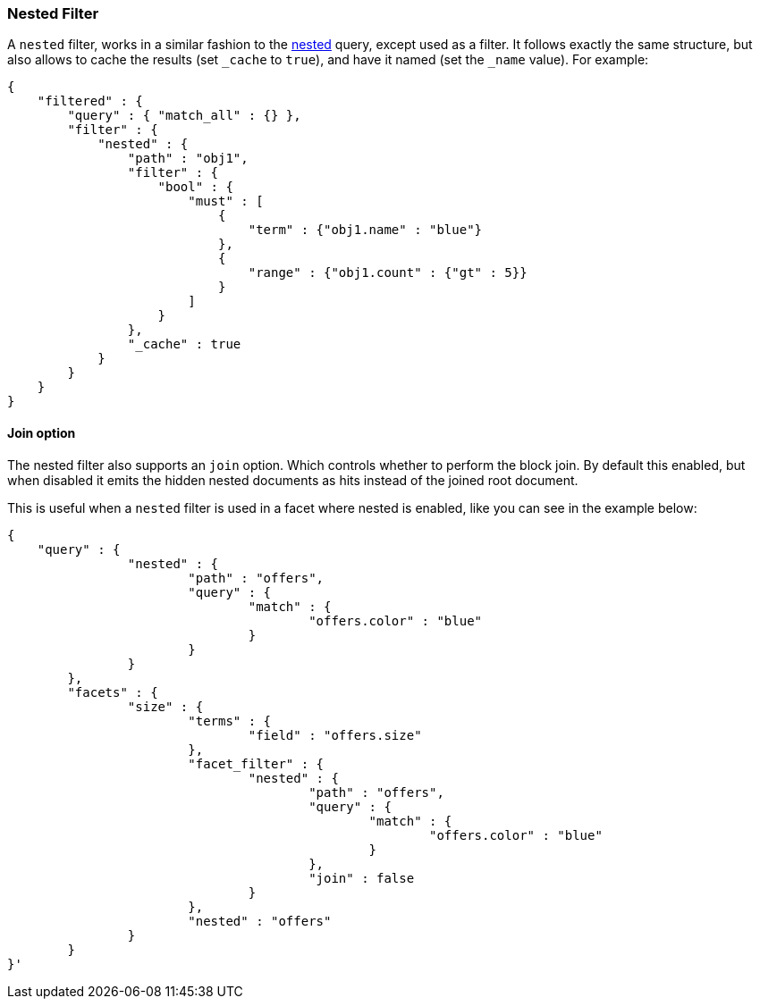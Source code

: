 [[query-dsl-nested-filter]]
=== Nested Filter

A `nested` filter, works in a similar fashion to the
<<query-dsl-nested-query,nested>> query, except
used as a filter. It follows exactly the same structure, but also allows
to cache the results (set `_cache` to `true`), and have it named (set
the `_name` value). For example:

[source,js]
--------------------------------------------------
{
    "filtered" : {
        "query" : { "match_all" : {} },
        "filter" : {
            "nested" : {
                "path" : "obj1",
                "filter" : {
                    "bool" : {
                        "must" : [
                            {
                                "term" : {"obj1.name" : "blue"}
                            },
                            {
                                "range" : {"obj1.count" : {"gt" : 5}}
                            }
                        ]
                    }
                },
                "_cache" : true
            }
        }
    }
}
--------------------------------------------------

[float]
==== Join option

The nested filter also supports an `join` option. Which controls whether to perform the block join.
By default this enabled, but when disabled it emits the hidden nested documents as hits instead of the joined root document.

This is useful when a `nested` filter is used in a facet where nested is enabled, like you can see in the example below:

[source,js]
--------------------------------------------------
{
    "query" : {
		"nested" : {
			"path" : "offers",
			"query" : {
				"match" : {
					"offers.color" : "blue"
				}
			}
		}
	},
	"facets" : {
		"size" : {
			"terms" : {
				"field" : "offers.size"
			},
			"facet_filter" : {
				"nested" : {
					"path" : "offers",
					"query" : {
						"match" : {
							"offers.color" : "blue"
						}
					},
					"join" : false
				}
			},
			"nested" : "offers"
		}
	}
}'
--------------------------------------------------
